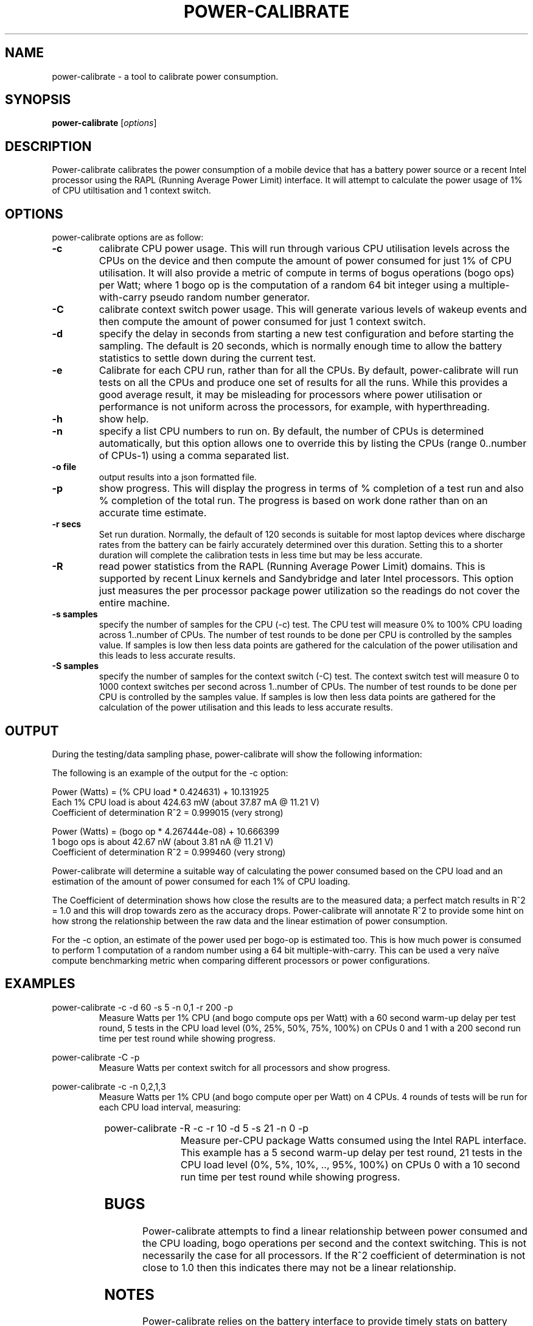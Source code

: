 .\"                                      Hey, EMACS: -*- nroff -*-
.\" First parameter, NAME, should be all caps
.\" Second parameter, SECTION, should be 1-8, maybe w/ subsection
.\" other parameters are allowed: see man(7), man(1)
.TH POWER-CALIBRATE 8 "8 April, 2014"
.\" Please adjust this date whenever revising the manpage.
.\"
.\" Some roff macros, for reference:
.\" .nh        disable hyphenation
.\" .hy        enable hyphenation
.\" .ad l      left justify
.\" .ad b      justify to both left and right margins
.\" .nf        disable filling
.\" .fi        enable filling
.\" .br        insert line break
.\" .sp <n>    insert n+1 empty lines
.\" for manpage-specific macros, see man(7)
.nr SZ ((\n[.l] - \n[.i]) / 1n - 17)
.SH NAME
power-calibrate \- a tool to calibrate power consumption.
.br

.SH SYNOPSIS
.B power-calibrate
.RI [ options ]
.br

.SH DESCRIPTION
Power-calibrate calibrates the power consumption of a mobile device that has a battery power source or a recent Intel processor using the RAPL (Running Average Power Limit) interface.  It will attempt to calculate the power usage of 1% of CPU utiltisation and 1 context switch.

.SH OPTIONS
power-calibrate options are as follow:
.TP
.B \-c
calibrate CPU power usage. This will run through various CPU utilisation levels across the CPUs on the device and then compute the amount of power consumed for just 1% of CPU utilisation.  It will also provide a metric of compute in terms of bogus operations (bogo ops) per Watt; where 1 bogo op is the computation of a random 64 bit integer using a multiple-with-carry pseudo random number generator.
.TP
.B \-C
calibrate context switch power usage. This will generate various levels of wakeup events and then compute the amount of power consumed for just 1 context switch.
.TP
.B \-d
specify the delay in seconds from starting a new test configuration and before starting the sampling. The default is 20 seconds, which is normally enough time to allow the battery statistics to settle down during the current test.
.TP
.B \-e
Calibrate for each CPU run, rather than for all the CPUs.  By default, power-calibrate will run tests on all the CPUs and produce one set of results for all the runs. While this provides a good average result, it may be misleading for processors where power utilisation or performance is not uniform across the processors, for example, with hyperthreading.
.TP
.B \-h
show help.
.TP
.B \-n
specify a list CPU numbers to run on.  By default, the number of CPUs is determined automatically, but this option allows one to override this by listing the CPUs (range 0..number of CPUs-1) using a comma separated list.
.TP
.B \-o file
output results into a json formatted file.
.TP
.B \-p
show progress. This will display the progress in terms of % completion of a test run and also % completion of the total run.  The progress is based on work done rather than on an accurate time estimate.
.TP
.B \-r secs
Set run duration. Normally, the default of 120 seconds is suitable for most laptop devices where discharge rates from the battery can be fairly accurately determined over this duration.  Setting this to a shorter duration will complete the calibration tests in less time but may be less accurate.
.TP
.B \-R
read power statistics from the RAPL (Running Average Power Limit) domains. This is supported
by recent Linux kernels and Sandybridge and later Intel processors.  This option just measures
the per processor package power utilization so the readings do not cover the entire machine.
.TP
.B \-s samples
specify the number of samples for the CPU (\-c) test. The CPU test will measure 0% to 100% CPU loading across 1..number of CPUs. The number of test rounds to be done per CPU is controlled by the samples value.  If samples is low then less data points are gathered for the calculation of the power utilisation and this leads to less accurate results.
.TP
.B \-S samples
specify the number of samples for the context switch (\-C) test. The context switch test will measure 0 to 1000 context switches per second across 1..number of CPUs. The number of test rounds to be done per CPU is controlled by the samples value.  If samples is low then less data points are gathered for the calculation of the power utilisation and this leads to less accurate results.
.RE
.SH OUTPUT
During the testing/data sampling phase, power-calibrate will show the following information:
.TS
expand;
lB2 lBw(\n[SZ]n)
l l.
Column	Description
CPU load	T{
The loading of each CPU in terms of % utilisation for each CPU and the number of CPUs being loaded. For example, 80% x 2 means 2 CPUs each at 80% utilisation and for an 8 CPU machine this is effectivly 20% total utilisation since 6 other CPUs are idle.
T}
User	T{
% load of the CPU consumed by user space programs.
T}
Sys	T{
% load of the CPU consumed by the kernel.
T}
Idle	T{
% idle time of the CPU.
T}
Ctxt/s	T{
Context switches per second.
T}
IRQ/s	T{
Interrupts per second.
T}
Ops/s	T{
Bogo operations per second.  For the \-c mode, this is the compute operations per second (computation of a random number using a 64 bit multiple-with-carry). For the \-C mode, this is the number of context switches per second.
T}
Watts	T{
Power used in Watts.
T}
.TE
.br

The following is an example of the output for the \-c option:
.br

.nf
Power (Watts) = (% CPU load * 0.424631) + 10.131925
Each 1% CPU load is about 424.63 mW (about 37.87 mA @ 11.21 V)
Coefficient of determination R^2 = 0.999015 (very strong)

Power (Watts) = (bogo op * 4.267444e-08) + 10.666399
1 bogo ops is about 42.67 nW (about 3.81 nA @ 11.21 V)
Coefficient of determination R^2 = 0.999460 (very strong)
.fi
.br

Power-calibrate will determine a suitable way of calculating the power consumed based on the CPU load and an estimation of the amount of power consumed for each 1% of CPU loading.
.br

The Coefficient of determination shows how close the results are to the measured data; a perfect match results in R^2 = 1.0 and this will drop towards zero as the accuracy drops. Power-calibrate will annotate R^2 to provide some hint on how strong the relationship between the raw data and the linear estimation of power consumption.
.br

For the \-c option, an estimate of the power used per bogo-op is estimated too. This is how much power is consumed to perform 1 computation of a random number using a 64 bit multiple-with-carry. This can be used a very na\[:i]ve compute benchmarking metric when comparing different processors or power configurations.
.SH EXAMPLES
.LP
power-calibrate -c -d 60 -s 5 -n 0,1 -r 200 -p
.RS
Measure Watts per 1% CPU (and bogo compute ops per Watt) with a 60 second warm-up delay per test round, 5 tests in the CPU load level (0%, 25%, 50%, 75%, 100%) on CPUs 0 and 1 with a 200 second run time per test round while showing progress.
.RE
.LP
power-calibrate -C -p
.RS
Measure Watts per context switch for all processors and show progress.
.RE
.LP
power-calibrate -c -n 0,2,1,3
.RS
Measure Watts per 1% CPU (and bogo compute oper per Watt) on 4 CPUs. 4 rounds of tests will be run for each CPU load interval, measuring:
.RE
.TS
center;
l l.
1 CPU:	CPU 0
2 CPUs:	CPUs 0,2
3 CPUs:	CPUs 0,2,1
4 CPUs:	CPUs 0,2,1,3
.TE
.LP
power-calibrate  -R -c -r 10 -d 5 -s 21 -n 0 -p
.RS
Measure per-CPU package Watts consumed using the Intel RAPL interface. This example has a 5 second warm-up delay per test round, 21 tests in the CPU load level (0%, 5%, 10%, .., 95%, 100%) on CPUs 0 with a 10 second run time per test round while showing progress.

.SH BUGS
Power-calibrate attempts to find a linear relationship between power consumed and the CPU loading, bogo operations per second and the context switching.  This is not necessarily the case for all processors. If the R^2 coefficient of determination is not close to 1.0 then this indicates there may not be a linear relationship.
.SH NOTES
Power-calibrate relies on the battery interface to provide timely stats on battery power consumption and this will vary from device to device.  Software or firmware may adjust the battery readings from gas-gauges and even re-calibrate the values during battery drain hence skewing the final results from power-calibrate.  Batteries also show a non-linear discharge characteristic, so running power-calibrate on low battery charge is not advised.
.br

Processors with hyperthreading or non-uniform processing performance will skew the bogo-ops calculations since different logical CPUs will vary in processing throughput.
.br

In general, the more samples gathered, the more accurate the final results will be, however, the calibration will take longer to run.  With more samples, the tendency to get a few random outliers in the samples may increase, and that may affect the final R^2 coefficient of determination.
.br

Power-calibrate is a power estimation tool, so results will vary between different runs.  It is not meant to be an accurate substitute for power measurements using a high precision multimeter.
.SH SEE ALSO
.BR powerstat (8), 
.BR eventstat (8)
.SH AUTHOR
power-calibrate was written by Colin King <colin.king@canonical.com>
.PP
This manual page was written by Colin King <colin.king@canonical.com>, for the Ubuntu project (but may be used by others).
